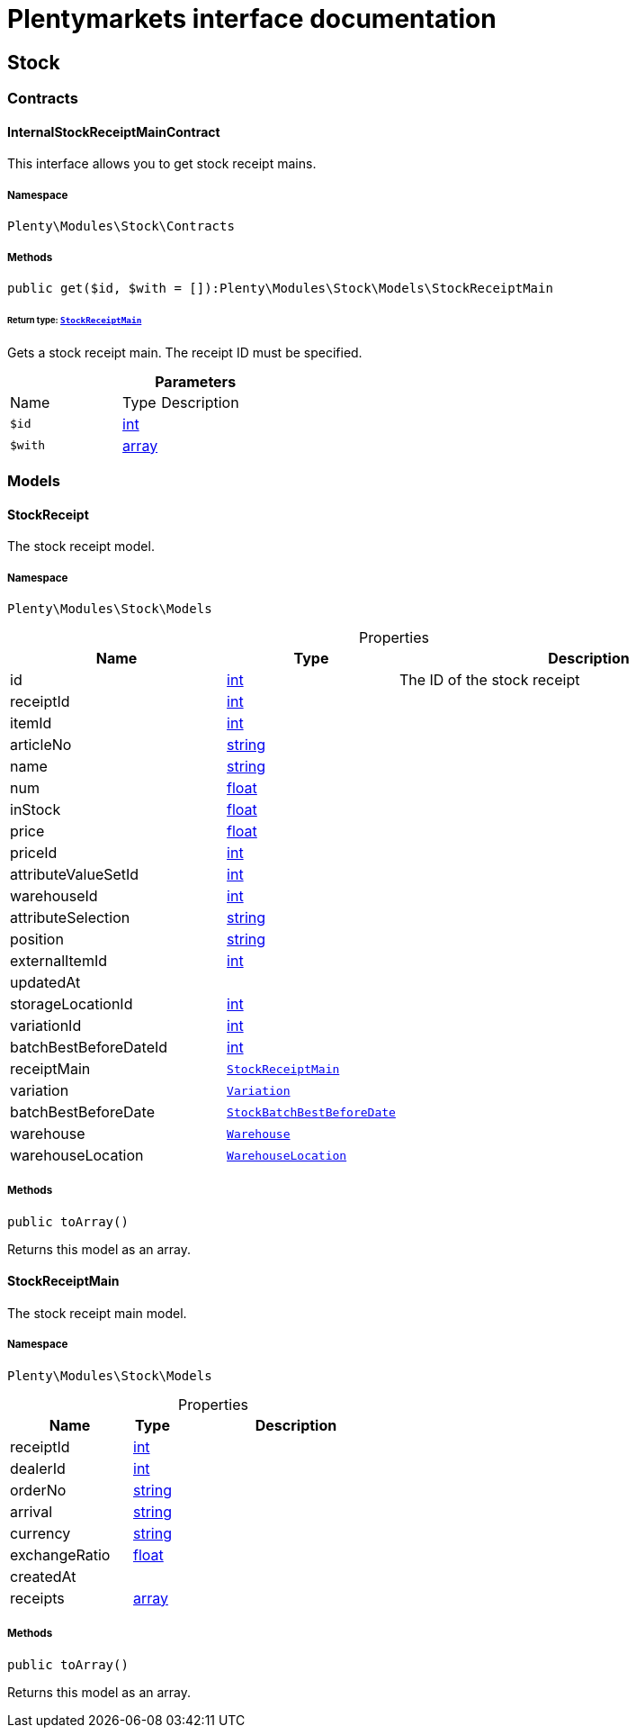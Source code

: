 :table-caption!:
:example-caption!:
:source-highlighter: prettify
:sectids!:
= Plentymarkets interface documentation


[[stock_stock]]
== Stock

[[stock_stock_contracts]]
===  Contracts
[[stock_contracts_internalstockreceiptmaincontract]]
==== InternalStockReceiptMainContract

This interface allows you to get stock receipt mains.



===== Namespace

`Plenty\Modules\Stock\Contracts`






===== Methods

[source%nowrap, php]
[#get]
----

public get($id, $with = []):Plenty\Modules\Stock\Models\StockReceiptMain

----




====== *Return type:*        xref:Stock.adoc#stock_models_stockreceiptmain[`StockReceiptMain`]


Gets a stock receipt main. The receipt ID must be specified.

.*Parameters*
[cols="3,1,6"]
|===
|Name |Type |Description
a|`$id`
|link:http://php.net/int[int^]
a|

a|`$with`
|link:http://php.net/array[array^]
a|
|===


[[stock_stock_models]]
===  Models
[[stock_models_stockreceipt]]
==== StockReceipt

The stock receipt model.



===== Namespace

`Plenty\Modules\Stock\Models`





.Properties
[cols="3,1,6"]
|===
|Name |Type |Description

|id
    |link:http://php.net/int[int^]
    a|The ID of the stock receipt
|receiptId
    |link:http://php.net/int[int^]
    a|
|itemId
    |link:http://php.net/int[int^]
    a|
|articleNo
    |link:http://php.net/string[string^]
    a|
|name
    |link:http://php.net/string[string^]
    a|
|num
    |link:http://php.net/float[float^]
    a|
|inStock
    |link:http://php.net/float[float^]
    a|
|price
    |link:http://php.net/float[float^]
    a|
|priceId
    |link:http://php.net/int[int^]
    a|
|attributeValueSetId
    |link:http://php.net/int[int^]
    a|
|warehouseId
    |link:http://php.net/int[int^]
    a|
|attributeSelection
    |link:http://php.net/string[string^]
    a|
|position
    |link:http://php.net/string[string^]
    a|
|externalItemId
    |link:http://php.net/int[int^]
    a|
|updatedAt
    |
    a|
|storageLocationId
    |link:http://php.net/int[int^]
    a|
|variationId
    |link:http://php.net/int[int^]
    a|
|batchBestBeforeDateId
    |link:http://php.net/int[int^]
    a|
|receiptMain
    |        xref:Stock.adoc#stock_models_stockreceiptmain[`StockReceiptMain`]
    a|
|variation
    |        xref:Item.adoc#item_models_variation[`Variation`]
    a|
|batchBestBeforeDate
    |        xref:Stockmanagement.adoc#stockmanagement_models_stockbatchbestbeforedate[`StockBatchBestBeforeDate`]
    a|
|warehouse
    |        xref:Warehouse.adoc#warehouse_models_warehouse[`Warehouse`]
    a|
|warehouseLocation
    |        xref:Warehouse.adoc#warehouse_models_warehouselocation[`WarehouseLocation`]
    a|
|===


===== Methods

[source%nowrap, php]
[#toarray]
----

public toArray()

----







Returns this model as an array.


[[stock_models_stockreceiptmain]]
==== StockReceiptMain

The stock receipt main model.



===== Namespace

`Plenty\Modules\Stock\Models`





.Properties
[cols="3,1,6"]
|===
|Name |Type |Description

|receiptId
    |link:http://php.net/int[int^]
    a|
|dealerId
    |link:http://php.net/int[int^]
    a|
|orderNo
    |link:http://php.net/string[string^]
    a|
|arrival
    |link:http://php.net/string[string^]
    a|
|currency
    |link:http://php.net/string[string^]
    a|
|exchangeRatio
    |link:http://php.net/float[float^]
    a|
|createdAt
    |
    a|
|receipts
    |link:http://php.net/array[array^]
    a|
|===


===== Methods

[source%nowrap, php]
[#toarray]
----

public toArray()

----







Returns this model as an array.

